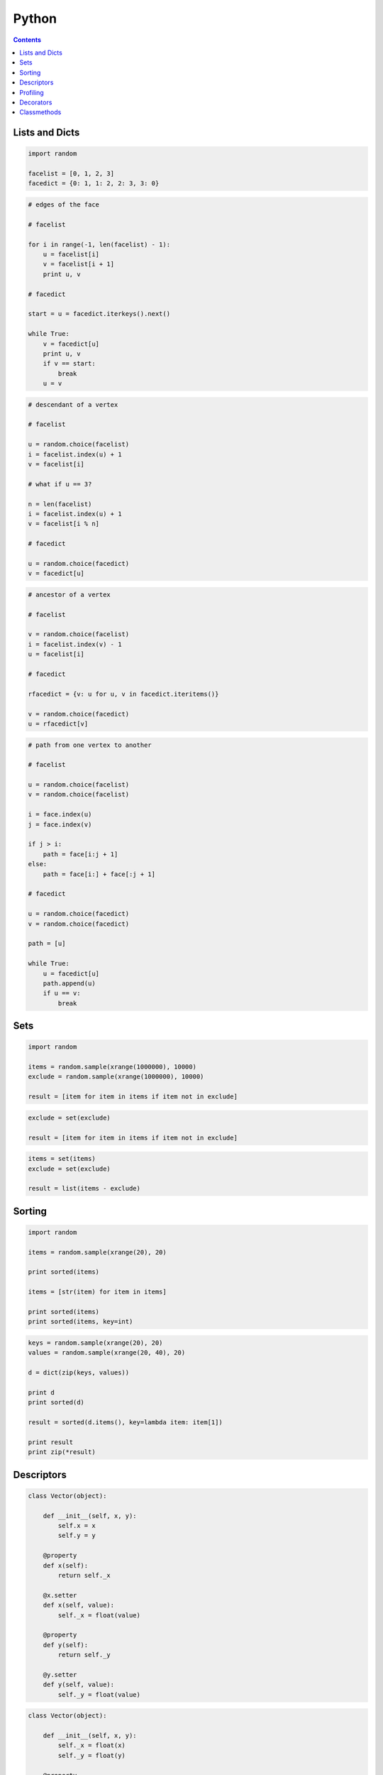 .. _python:

********************************************************************************
Python
********************************************************************************

.. contents::

.. magic methods
.. integrate andrew's comments


Lists and Dicts
===============

.. code-block:: python

    import random

    facelist = [0, 1, 2, 3]
    facedict = {0: 1, 1: 2, 2: 3, 3: 0}


.. code-block:: python

    # edges of the face

    # facelist

    for i in range(-1, len(facelist) - 1):
        u = facelist[i]
        v = facelist[i + 1]
        print u, v

    # facedict

    start = u = facedict.iterkeys().next()

    while True:
        v = facedict[u]
        print u, v
        if v == start:
            break
        u = v


.. code-block:: python
  
    # descendant of a vertex

    # facelist

    u = random.choice(facelist)
    i = facelist.index(u) + 1
    v = facelist[i]

    # what if u == 3?

    n = len(facelist)
    i = facelist.index(u) + 1
    v = facelist[i % n]

    # facedict

    u = random.choice(facedict)
    v = facedict[u]


.. code-block:: python

    # ancestor of a vertex

    # facelist

    v = random.choice(facelist)
    i = facelist.index(v) - 1
    u = facelist[i]

    # facedict

    rfacedict = {v: u for u, v in facedict.iteritems()}

    v = random.choice(facedict)
    u = rfacedict[v]


.. code-block:: python

    # path from one vertex to another

    # facelist

    u = random.choice(facelist)
    v = random.choice(facelist)

    i = face.index(u)
    j = face.index(v)

    if j > i:
        path = face[i:j + 1]
    else:
        path = face[i:] + face[:j + 1]

    # facedict

    u = random.choice(facedict)
    v = random.choice(facedict)

    path = [u]

    while True:
        u = facedict[u]
        path.append(u)
        if u == v:
            break


Sets
====

.. code-block:: python

    import random

    items = random.sample(xrange(1000000), 10000)
    exclude = random.sample(xrange(1000000), 10000)

    result = [item for item in items if item not in exclude]


.. code-block:: python

    exclude = set(exclude)

    result = [item for item in items if item not in exclude]


.. code-block:: python
  
    items = set(items)
    exclude = set(exclude)

    result = list(items - exclude)


Sorting
=======

.. code-block:: python
  
    import random

    items = random.sample(xrange(20), 20)

    print sorted(items)

    items = [str(item) for item in items]

    print sorted(items)
    print sorted(items, key=int)


.. code-block:: python

    keys = random.sample(xrange(20), 20)
    values = random.sample(xrange(20, 40), 20)

    d = dict(zip(keys, values))

    print d
    print sorted(d)

    result = sorted(d.items(), key=lambda item: item[1])

    print result
    print zip(*result)


Descriptors
===========

.. code-block:: python

    class Vector(object):

        def __init__(self, x, y):
            self.x = x
            self.y = y

        @property
        def x(self):
            return self._x

        @x.setter
        def x(self, value):
            self._x = float(value)

        @property
        def y(self):
            return self._y

        @y.setter
        def y(self, value):
            self._y = float(value)


.. code-block:: python

    class Vector(object):

        def __init__(self, x, y):
            self._x = float(x)
            self._y = float(y)

        @property
        def x(self):
            return self._x

        @property
        def y(self):
            return self._y


.. code-block:: python

    class Vector(object):

        ...

        @property
        def xy(self):
            return self.x, self.y

        @property
        def length(self):
            return (self.x ** 2 + self.y ** 2) ** 0.5


.. code-block:: python

    vector = Vector(0, 2)

    print vector.xy
    # 0.0 2.0

    print vector.length
    # 2.0    


.. seealso::

    * :mod:`brg.geometry.elements`
    * :class:`brg.datastructures.mesh.Mesh`
    * :class:`brg.datastructures.network.Network`
    * :class:`brg.datastructures.volmesh.VolMesh`


Profiling
=========

Although this is typically not really necessary, we all like ourt code to be fast,
and therefore spend many hours optimising it as much as possible. Unfortunately,
our alforithms are often slowed down the most by unexpected procedures and functions.
According to some, premature optimisation is the source of all evil.
Whether this is true or not, it is a good idea to profile before you optimise;
and Pyhton's standard library provides a few modules that make this very simple.


.. code-block:: python

    import cProfile
    import pstats

    profile = cProfile.Profile()
    profile.enable()

    for i in range(10):
        print i

    profile.disable()

    stats  = pstats.Stats(profile)
    stats.strip_dirs()
    stats.sort_stats(1)
    stats.print_stats(20)


Decorators
==========

.. rename profiling to code(analysis)

.. code-block:: python

    import cProfile
    import pstats

    from functools import wraps

    def print_profile(func):
        @wraps(func)
        def wrapper(*args, **kwargs):
            profile = cProfile.Profile()
            profile.enable()
            #
            res = func(*args, **kwargs)
            #
            profile.disable()
            stats = pstats.Stats(profile)
            stats.strip_dirs()
            stats.sort_stats(1)
            stats.print_stats(20)
            return res
        return wrapper


.. code-block:: python

    @print_profile
    def silly():
        for i in range(10):
            print i

    silly()


.. seealso::

    * :mod:`brg.utilities.profiling`
    * :mod:`brg.utilities.scripts`
    * :mod:`brg.utilities.xfunc`
    * :mod:`brg.utilities.xfuncio`


Classmethods
============

Class methods can be used to create alternative constructor functions.
These provide an explicit equivalent of the constructor overloading functionality
found in other languages.

.. code-block:: python
    
    
